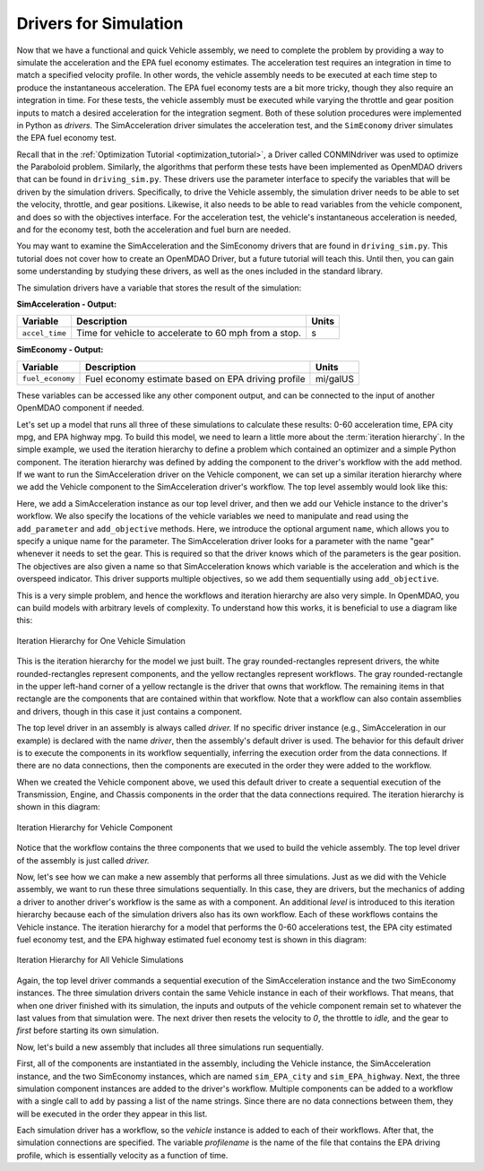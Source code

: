 .. index:: drivers

Drivers for Simulation
======================

Now that we have a functional and quick Vehicle assembly, we need to complete
the problem by providing a way to simulate the acceleration and the EPA fuel
economy estimates. The acceleration test requires an integration in time to
match a specified velocity profile. In other words, the vehicle assembly needs 
to be executed at each time step to produce the instantaneous acceleration.
The EPA fuel economy tests are a bit more tricky, though they also require an integration in
time. For these tests, the vehicle assembly must be executed while varying the throttle and
gear position inputs to match a desired acceleration for the integration
segment. Both of these solution procedures were implemented in Python as *drivers.* The
SimAcceleration driver simulates the acceleration test, and the ``SimEconomy`` driver
simulates the EPA fuel economy test.

Recall that in the :ref:`Optimization Tutorial <optimization_tutorial>`, a
Driver called CONMINdriver was used to optimize the Paraboloid problem.
Similarly, the algorithms that perform these tests have been implemented as
OpenMDAO drivers that can be found in ``driving_sim.py``. These drivers use
the parameter interface to specify the variables that will be driven by the
simulation drivers. Specifically, to drive the Vehicle assembly, the
simulation driver needs to be able to set the velocity, throttle, and gear
positions. Likewise, it also needs to be able to read variables from the
vehicle component, and does so with the objectives interface. For the
acceleration test, the vehicle's instantaneous acceleration is needed, and
for the economy test, both the acceleration and fuel burn are needed.

You may want to examine the SimAcceleration and the SimEconomy drivers that are
found in ``driving_sim.py``. This tutorial does not cover how to create an OpenMDAO
Driver, but a future tutorial will teach this. Until then, you can gain some understanding
by studying these drivers, as well as the ones included in the standard library.

The simulation drivers have a variable that stores the result of the simulation:

**SimAcceleration - Output:**

=================  ===========================================  ========
Variable           Description                                  Units
=================  ===========================================  ========
``accel_time``     Time for vehicle to accelerate to 60 mph     s
                   from a stop.
=================  ===========================================  ========


**SimEconomy - Output:**

=================  ===========================================  ========
Variable           Description                                  Units
=================  ===========================================  ========
``fuel_economy``   Fuel economy estimate based on EPA           mi/galUS
                   driving profile
=================  ===========================================  ========

These variables can be accessed like any other component output, and can be connected to the 
input of another OpenMDAO component if needed.

Let's set up a model that runs all three of these simulations to calculate
these results: 0-60 acceleration time, EPA city mpg, and EPA highway mpg. To build this model, we need to learn a little more about the :term:`iteration hierarchy`. In
the simple example, we used the iteration hierarchy to define a problem which contained
an optimizer and a simple Python component. The iteration hierarchy was defined by adding
the component to the driver's workflow with the ``add`` method. If we want to run the
SimAcceleration driver on the  Vehicle  component, we can set up a similar iteration
hierarchy where we add the Vehicle component to the SimAcceleration driver's workflow. The
top level assembly would look like this:


.. testcode:: SingleSim

        from openmdao.main.api import Assembly
        from openmdao.examples.enginedesign.driving_sim import SimAcceleration
        from openmdao.examples.enginedesign.vehicle import Vehicle
        
        class VehicleSim(Assembly):
            """Optimization of a Vehicle."""
            
            def configure(self):
        
                # Create Vehicle instance
                self.add('vehicle', Vehicle())
                
                # Create 0-60 Acceleration Simulation instance
                self.add('driver', SimAcceleration())
                
                # Add vehicle to sim workflows.
                self.driver.workflow.add('vehicle')
            
                # Acceleration Sim setup
                self.sim_acc.add_parameter('vehicle.velocity', name='velocity',
                                           low=0.0, high=150.0)
                self.sim_acc.add_parameter('vehicle.throttle', name='throttle',
                                           low=0.01, high=1.0)
                self.sim_acc.add_parameter('vehicle.current_gear', name='gear',
                                           low=0, high=5)
                                           
                self.sim_acc.add_objective('vehicle.acceleration', name='acceleration')
                self.sim_acc.add_objective('vehicle.overspeed', name='overspeed')
        
                
        if __name__ == "__main__": 
        
            my_sim = VehicleSim()
            my_sim.run()
            
            print "Time (0-60): ", my_sim.driver.accel_time

Here, we add a SimAcceleration instance as our top level driver, and then we add our Vehicle
instance to the driver's workflow. We also specify the locations of the vehicle variables we need
to manipulate and read using the ``add_parameter`` and ``add_objective`` methods. Here, we
introduce the optional argument ``name``, which allows you to specify a unique name for the
parameter. The SimAcceleration driver looks for a parameter with the name "gear" whenever it
needs to set the gear. This is required so that the driver knows which of the parameters is
the gear position. The objectives are also given a name so that SimAcceleration knows which
variable is the acceleration and which is the overspeed indicator. This driver supports
multiple objectives, so we add them sequentially using ``add_objective``.

This is a very simple problem, and hence the workflows and iteration hierarchy are also very
simple. In OpenMDAO, you can build models with arbitrary levels of complexity. To
understand how this works, it is beneficial to use a diagram like this:

.. figure:: Driver_Process_Definition3.png
   :align: center
   :alt: Diagram of process model showing the vehicle assembly, some simulation drivers, and the optimizer
   
   Iteration Hierarchy for One Vehicle Simulation

This is the iteration hierarchy for the model we just built. The gray rounded-rectangles represent
drivers, the white rounded-rectangles represent components, and the yellow rectangles represent
workflows. The gray rounded-rectangle in the upper left-hand corner of a yellow rectangle is the driver that
owns that workflow. The remaining items in that rectangle are the components that are contained
within that workflow. Note that a workflow can also contain assemblies and drivers, though in this
case it just contains a component.

The top level driver in an assembly is always called *driver.* If no specific
driver instance (e.g., SimAcceleration in our example) is declared with the
name `driver`, then the assembly's default driver is used. The behavior for
this default driver is to execute the components in its workflow sequentially,
inferring the execution order from the data connections. If there are no data
connections, then the components are executed in the order they were added to
the workflow.

When we created the Vehicle component above, we used this default driver to
create a sequential execution of the Transmission, Engine, and Chassis components
in the order that the data connections required. The iteration hierarchy is
shown in this diagram:

.. figure:: Driver_Process_Definition4.png
   :align: center
   :alt: Diagram of process model showing the vehicle assembly, some simulation drivers, and the optimizer
   
   Iteration Hierarchy for Vehicle Component

Notice that the workflow contains the three components that we used to build the vehicle
assembly. The top level driver of the assembly is just called `driver.`
   
Now, let's see how we can make a new assembly that performs all three simulations. Just
as we did with the Vehicle assembly, we want to run these three simulations
sequentially. In this case, they are drivers, but the mechanics of adding a driver
to another driver's workflow is the same as with a component. An additional `level`
is introduced to this iteration hierarchy because each of the simulation drivers
also has its own workflow. Each of these workflows contains the Vehicle instance. The
iteration hierarchy for a model that performs the 0-60 accelerations test, the EPA
city estimated fuel economy test, and the EPA highway estimated fuel economy test
is shown in this diagram:

.. figure:: Driver_Process_Definition2.png
   :align: center
   :alt: Diagram of process model showing the vehicle assembly, some simulation drivers, and the optimizer
   
   Iteration Hierarchy for All Vehicle Simulations

Again, the top level driver commands a sequential execution of the SimAcceleration instance and
the two SimEconomy instances. The three simulation drivers contain the same Vehicle instance in
each of their workflows. That means, that when one driver finished with its simulation, the inputs
and outputs of the vehicle component remain set to whatever the last values from that simulation
were. The next driver then resets the velocity to `0`, the throttle to `idle,` and the gear to `first`
before starting its own simulation. 

Now, let's build a new assembly that includes all three simulations run sequentially.

.. testcode:: ThreeSim

        from openmdao.main.api import Assembly
        from openmdao.examples.enginedesign.driving_sim import SimAcceleration, \
                                                               SimEconomy
        from openmdao.examples.enginedesign.vehicle import Vehicle
        
        class VehicleSim2(Assembly):
            """Optimization of a Vehicle."""
            
            def configure(self):
        
                # Create Vehicle instance
                self.add('vehicle', Vehicle())
                
                # Create Driving Simulation instances
                self.add('sim_acc', SimAcceleration())
                self.add('sim_EPA_city', SimEconomy())
                self.add('sim_EPA_highway', SimEconomy())
                
                # add Sims to default workflow
                self.driver.workflow.add(['sim_acc', 'sim_EPA_city', 'sim_EPA_highway'])
                
                # Add vehicle to sim workflows.
                self.sim_acc.workflow.add('vehicle')
                self.sim_EPA_city.workflow.add('vehicle')
                self.sim_EPA_highway.workflow.add('vehicle')
            
                # Acceleration Sim setup
                self.sim_acc.add_parameter('vehicle.velocity', name='velocity',
                                           low=0.0, high=150.0)
                self.sim_acc.add_parameter('vehicle.throttle', name='throttle',
                                           low=0.01, high=1.0)
                self.sim_acc.add_parameter('vehicle.current_gear', name='gear',
                                           low=0, high=5)
                self.sim_acc.add_objective('vehicle.acceleration', name='acceleration')
                self.sim_acc.add_objective('vehicle.overspeed', name='overspeed')
        
                # EPA City MPG Sim Setup
                self.sim_EPA_city.add_parameter('vehicle.velocity', name='velocity',
                                                low=0.0, high=150.0)
                self.sim_EPA_city.add_parameter('vehicle.throttle', name='throttle',
                                                low=0.01, high=1.0)
                self.sim_EPA_city.add_parameter('vehicle.current_gear', name='gear',
                                                low=0, high=5)
                self.sim_EPA_city.add_objective('vehicle.acceleration', name='acceleration')
                self.sim_EPA_city.add_objective('vehicle.fuel_burn', name='fuel_burn')
                self.sim_EPA_city.add_objective('vehicle.overspeed', name='overspeed')
                self.sim_EPA_city.add_objective('vehicle.underspeed', name='underspeed')
                self.sim_EPA_city.profilename = 'EPA-city.csv'
        
                # EPA Highway MPG Sim Setup
                self.sim_EPA_highway.add_parameter('vehicle.velocity', name='velocity',
                                                   low=0.0, high=150)
                self.sim_EPA_highway.add_parameter('vehicle.throttle', name='throttle',
                                                   low=0.01, high=1.0)
                self.sim_EPA_highway.add_parameter('vehicle.current_gear', name='gear',
                                                   low=0, high=5)
                self.sim_EPA_highway.add_objective('vehicle.acceleration', name='acceleration')
                self.sim_EPA_highway.add_objective('vehicle.fuel_burn', name='fuel_burn')
                self.sim_EPA_highway.add_objective('vehicle.overspeed', name='overspeed')
                self.sim_EPA_highway.add_objective('vehicle.underspeed', name='underspeed')
                self.sim_EPA_highway.profilename = 'EPA-highway.csv'
                                
        if __name__ == "__main__": 
        
            my_sim = VehicleSim2()
            my_sim.run()
            
            print "Time (0-60): ", my_sim.sim_acc.accel_time
            print "City MPG: ", my_sim.sim_EPA_city.fuel_economy
            print "Highway MPG: ", my_sim.sim_EPA_highway.fuel_economy
            
First, all of the components are instantiated in the assembly, including the Vehicle
instance, the SimAcceleration instance, and the two SimEconomy instances, which are named
``sim_EPA_city`` and ``sim_EPA_highway``. Next, the three simulation component instances
are added to the driver's workflow. Multiple components can be added to a workflow
with a single call to ``add`` by passing a list of the name strings. Since there are no
data connections between them, they will be executed in the order they appear in
this list.

Each simulation driver has a workflow, so the `vehicle` instance is added to each
of their workflows. After that, the simulation connections are specified. The variable
`profilename` is the name of the file that contains the EPA driving profile, which
is essentially velocity as a function of time.

